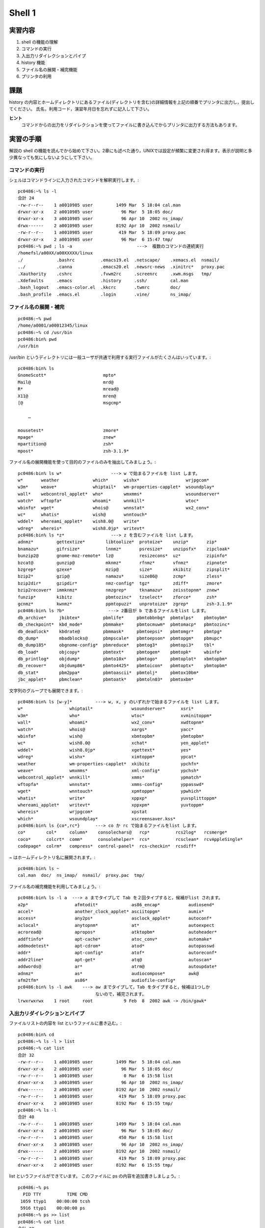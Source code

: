 ============
Shell 1
============


実習内容
============
#. shell の機能の理解
#. コマンドの実行
#. 入出力リダイレクションとパイプ
#. history 機能
#. ファイル名の展開・補完機能
#. プリンタの利用


課題
============
history の内容とホームディレクトリにあるファイル(ディレクトリを含む)の詳細情報を上記の順番でプリンタに出力し，提出してください。
氏名，利用コード，演習年月日を忘れずに記入して下さい。  

**ヒント**
  コマンドからの出力をリダイレクションを使ってファイルに書き込んでからプリンタに出力する方法もあります。



実習の手順
============
解説の shell の機能を読んでから始めて下さい。2章にも述べた通り，UNIXでは設定が頻繁に変更され得ます。表示が説明と多少異なっても気にしないようにして下さい。


コマンドの実行
------------ 
シェルはコマンドラインに入力されたコマンドを解釈実行します。::

  pc0486:~% ls -l
  合計 24
  -rw-r--r--    1 a0010985 user         1499 Mar  5 18:04 cal.man
  drwxr-xr-x    2 a0010985 user           96 Mar  5 18:05 doc/
  drwxr-xr-x    3 a0010985 user           96 Apr 10  2002 ns_imap/
  drwx------    2 a0010985 user         8192 Apr 10  2002 nsmail/
  -rw-r--r--    1 a0010985 user          419 Mar  5 18:09 proxy.pac
  drwxr-xr-x    2 a0010985 user           96 Mar  6 15:47 tmp/
  pc0486:~% pwd ; ls -a                         --->  複数のコマンドの連続実行
  /homefsl/a00XX/a00XXXXX/linux   
  ./             .bashrc          .emacs19.el  .netscape/    .xemacs.el  nsmail/
  ../            .canna           .emacs20.el  .newsrc-news  .xinitrc*   proxy.pac
  .Xauthority    .cshrc           .fvwm2rc     .screenrc     .xwm.msgs   tmp/
  .Xdefaults     .emacs           .history     .ssh/         cal.man
  .bash_logout   .emacs-color.el  .kkcrc       .twmrc        doc/
  .bash_profile  .emacs.el        .login       .vine/        ns_imap/


ファイル名の展開・補完
------------
::

  pc0486:~% pwd
  /home/a0001/a00012345/linux
  pc0486:~% cd /usr/bin
  pc0486:bin% pwd
  /usr/bin

/usr/bin というディレクトリには一般ユーザが共通で利用する実行ファイルがたくさんはいっています。::

  pc0486:bin% ls
  GnomeScott*                      mpto*
  Mail@                            mrd@
  R*                               mread@
  X11@                             mren@
  [@                               msgcmp*

      …

  mousetest*                       zmore*
  mpage*                           znew*
  mpartition@                      zsh*
  mpost*                           zsh-3.1.9*

ファイル名の展開機能を使って目的のファイルのみを抽出してみましょう。::

  pc0486:bin% ls w*                   ---> w で始まるファイルを list します。
  w*       weather             which*      wishx*                  wrjpgcom*
  w3m*     weave*              whiptail*   wm-properties-capplet*  wsoundplay*
  wall*    webcontrol_applet*  who*        wmxmms*                 wsoundserver*
  watch*   wftopfa*            whoami*     wnnkill*                wtoc*
  wbinfo*  wget*               whois@      wnnstat*                wx2_conv*
  wc*      whatis*             wish@       wnntouch*
  wddel*   whereami_applet*    wish8.0@    write*
  wdreg*   whereis*            wish8.0jp*  writevt*
  pc0486:bin% ls *z*                  ---> z を含むファイルを list します。
  adnmz*         gettextize*        libtoolize*  protoize*    unzip*       zip*
  bnamazu*       gifrsize*          lnnmz*       psresize*    unzipsfx*    zipcloak*
  bunzip2@       gnome-moz-remote*  lz@          resizecons*  uz*          zipinfo*
  bzcat@         gunzip@            mknmz*       rfnmz*       vfnmz*       zipnote*
  bzgrep*        gzexe*             mzip@        size*        xkibitz      zipsplit*
  bzip2*         gzip@              namazu*      size86@      zcmp*        zless*
  bzip2dir*      gzipdir*           nmz-config*  tgz*         zdiff*       zmore*
  bzip2recover*  immknmz*           nmzgrep*     tknamazu*    zeisstopnm*  znew*
  funzip*        kibitz             pbmtozinc*   tzselect*    zforce*      zsh*
  gcnmz*         kwnmz*             ppmtopuzz*   unprotoize*  zgrep*       zsh-3.1.9*
  pc0486:bin% ls ?b*                 ---> 2番目が b であるファイルをlist します。
  db_archive*     jbibtex*         pbmlife*     pbmtobbnbg*  pbmtolps*    pbmtoybm*
  db_checkpoint*  kbd_mode*        pbmmake*     pbmtocmuwm*  pbmtomacp*   pbmtozinc*
  db_deadlock*    kbdrate@         pbmmask*     pbmtoepsi*   pbmtomgr*    pbmtpg*
  db_dump*        mbadblocks@      pbmpscale*   pbmtoepson*  pbmtopgm*    pbmupc*
  db_dump185*     obgnome-config*  pbmreduce*   pbmtog3*     pbmtopi3*    tbl*
  db_load*        objcopy*         pbmtext*     pbmtogem*    pbmtopk*     wbinfo*
  db_printlog*    objdump*         pbmto10x*    pbmtogo*     pbmtoplot*   xbmtopbm*
  db_recover*     objdump86*       pbmto4425*   pbmtoicon*   pbmtoptx*    ybmtopbm*
  db_stat*        pbm2ppa*         pbmtoascii*  pbmtolj*     pbmtox10bm*
  jbc_applet*     pbmclean*        pbmtoatk*    pbmtoln03*   pbmtoxbm*



文字列のグループでも展開できます。::

  pc0486:bin% ls [w-y]*         ---> w, x, y のいずれかで始まるファイルを list します。
  w*                  whiptail*               wsoundserver*      xsri*
  w3m*                who*                    wtoc*              xvminitoppm*
  wall*               whoami*                 wx2_conv*          xwdtopnm*
  watch*              whois@                  xargs*             yacc*
  wbinfo*             wish@                   xbmtopbm*          ybmtopbm*
  wc*                 wish8.0@                xchat*             yen_applet*
  wddel*              wish8.0jp*              xgettext*          yes*
  wdreg*              wishx*                  ximtoppm*          ypcat*
  weather             wm-properties-capplet*  xkibitz            ypchfn*
  weave*              wmxmms*                 xml-config*        ypchsh*
  webcontrol_applet*  wnnkill*                xmms*              ypmatch*
  wftopfa*            wnnstat*                xmms-config*       yppasswd*
  wget*               wnntouch*               xpmtoppm*          ypwhich*
  whatis*             write*                  xppxp*             yuvsplittoppm*
  whereami_applet*    writevt*                xppxpm*            yuvtoppm*
  whereis*            wrjpgcom*               xpstat
  which*              wsoundplay*             xscreensaver.kss*
  pc0486:bin% ls {co*,rc*}      ---> co か rc で始まるファイルをlist します。
  co*        col*     column*    consolechars@   rcp*          rcs2log*   rcsmerge*
  coco*      colcrt*  comm*      consolehelper*  rcs*          rcsclean*  rcvAppleSingle*
  codepage*  colrm*   compress*  control-panel*  rcs-checkin*  rcsdiff*



~ はホームディレクトリ名に展開されます。::

  pc0486:bin% ls ~
  cal.man  doc/  ns_imap/  nsmail/  proxy.pac  tmp/


ファイル名の補完機能を利用してみましょう。::

  pc0486:bin% ls -l a  ---> a までタイプして Tab を２回タイプすると，候補がlist されます。
  a2p*                  afmtodit*             as86_encap*           audiosend*
  accel*                another_clock_applet* asciitopgm*           aumix*
  access*               any2ps*               asclock_applet*       autoconf*
  aclocal*              anytopnm*             at*                   autoexpect 
  acroread@             apropos*              atktopbm*             autoheader*
  addftinfo*            apt-cache*            atoc_conv*            automake*
  addmodetest*          apt-cdrom*            atod*                 autopasswd 
  addr*                 apt-config*           atof*                 autoreconf*
  addr2line*            apt-get*              atq@                  autoscan*
  addwords@             ar*                   atrm@                 autoupdate*
  adnmz*                as*                   audiocompose*         awk@
  afm2tfm*              as86*                 audiofile-config*     
  pc0486:bin% ls -l awk    ---> aw までタイプして，Tab をタイプすると，候補は1つしか
                                ないので，補完されます。
  lrwxrwxrwx    1 root     root            9 Feb  8  2002 awk -> /bin/gawk*



入出力リダイレクションとパイプ
--------------------------------
ファイルリストの内容を list というファイルに書き込む。::

  pc0486:bin% cd
  pc0486:~% ls -l > list
  pc0486:~% cat list
  合計 32
  -rw-r--r--    1 a0010985 user         1499 Mar  5 18:04 cal.man
  drwxr-xr-x    2 a0010985 user           96 Mar  5 18:05 doc/
  -rw-r--r--    1 a0010985 user            0 Mar  6 15:58 list
  drwxr-xr-x    3 a0010985 user           96 Apr 10  2002 ns_imap/
  drwx------    2 a0010985 user         8192 Apr 10  2002 nsmail/
  -rw-r--r--    1 a0010985 user          419 Mar  5 18:09 proxy.pac
  drwxr-xr-x    2 a0010985 user         8192 Mar  6 15:55 tmp/
  pc0486:~% ls -l
  合計 40
  -rw-r--r--    1 a0010985 user         1499 Mar  5 18:04 cal.man
  drwxr-xr-x    2 a0010985 user           96 Mar  5 18:05 doc/
  -rw-r--r--    1 a0010985 user          450 Mar  6 15:58 list
  drwxr-xr-x    3 a0010985 user           96 Apr 10  2002 ns_imap/
  drwx------    2 a0010985 user         8192 Apr 10  2002 nsmail/
  -rw-r--r--    1 a0010985 user          419 Mar  5 18:09 proxy.pac
  drwxr-xr-x    2 a0010985 user         8192 Mar  6 15:55 tmp/

list というファイルができています。
このファイルに ps の内容を追加書きしましょう。::

  pc0486:~% ps
    PID TTY          TIME CMD
   1059 ttyp1    00:00:00 tcsh
   5916 ttyp1    00:00:00 ps
  pc0486:~% ps >> list
  pc0486:~% cat list
  合計 32
  -rw-r--r--    1 a0010985 user         1499 Mar  5 18:04 cal.man
  drwxr-xr-x    2 a0010985 user           96 Mar  5 18:05 doc/
  -rw-r--r--    1 a0010985 user            0 Mar  6 15:58 list
  drwxr-xr-x    3 a0010985 user           96 Apr 10  2002 ns_imap/
  drwx------    2 a0010985 user         8192 Apr 10  2002 nsmail/
  -rw-r--r--    1 a0010985 user          419 Mar  5 18:09 proxy.pac
  drwxr-xr-x    2 a0010985 user         8192 Mar  6 15:55 tmp/
    PID TTY          TIME CMD
   1059 ttyp1    00:00:00 tcsh
   5917 ttyp1    00:00:00 ps

list のファイルの内容を wc にリダイレクトします。 ::

  pc0486:~% wc < list          ---> wc コマンドでlistの行数，ワード数，文字数を調べる。
       11      77     534


パイプ機能を使って，PAGER を利用します。::

  pc0486:~% pr list                ---> list の内容を表示します。

  ながれて読めない…


  pc0486:~% pr list | more


  2003-03-06 15:59                     list                       ページ    1


  合計 32
  -rw-r--r--    1 a0010985 user         1499 Mar  5 18:04 cal.man
  drwxr-xr-x    2 a0010985 user           96 Mar  5 18:05 doc/
  -rw-r--r--    1 a0010985 user            0 Mar  6 15:58 list
  drwxr-xr-x    3 a0010985 user           96 Apr 10  2002 ns_imap/
  drwx------    2 a0010985 user         8192 Apr 10  2002 nsmail/
  -rw-r--r--    1 a0010985 user          419 Mar  5 18:09 proxy.pac
  drwxr-xr-x    2 a0010985 user         8192 Mar  6 15:55 tmp/
    PID TTY          TIME CMD
   1059 ttyp1    00:00:00 tcsh
   5917 ttyp1    00:00:00 ps


















  --続ける--                             ---> Space キーで次頁へ







historyの機能
-----------------
``history`` コマンドを実行すると，環境変数 HISTSIZE に設定されている数（本演習の設定では1000 個）を上限としてコマンドの履歴が表示されます。::

  pc0486:~% history
       1  15:49:24        pwd
       2  15:49:28        cd /usr/bin
       3  15:49:36        pwd
       4  15:49:52        ls
       5  15:50:24        ls | more
       6  15:51:31        ls w*
       7  15:51:44        ls *b*
       8  15:51:56        ls w*

      …

      32  15:59:28        ps >> list
      33  15:59:32        cat list
      34  15:59:44        wc < list
      35  16:00:06        pr list
      36  16:00:22        pr list | more
      37  16:00:55        history

このリストを使ってコマンドを実行します。::

  pc0486:~% !!                              ---> 直前のコマンドの再実行
  history
       1  15:49:24        pwd
       2  15:49:28        cd /usr/bin
       3  15:49:36        pwd
       4  15:49:52        ls
       5  15:50:24        ls | more
       6  15:51:31        ls w*
       7  15:51:44        ls *b*
       8  15:51:56        ls w*

      …

      32  15:59:28        ps >> list
      33  15:59:32        cat list
      34  15:59:44        wc < list
      35  16:00:06        pr list
      36  16:00:22        pr list | more
      37  16:00:55        history
      38  16:01:23        history


番号や文字列でも指定できます。::

  pc0486:~% !1                           ---> 1番目の命令を再度実行
  pwd
  /home/linux
  pc0486:~% !w                           ---> wで始まる最新の命令を再度実行
  wc < list 
       11      77     534

``C-p``，``C-n`` を使って，コマンド履歴を呼び出します。::

  pc0486:~%                 C-pと入力   ---> 一つ前のコマンドがコマンドラインに出る
  pc0486:~% wc < list
         % pwd              C-pを繰り返すと遡っていく
         % history          C-p 
         % history          C-p
         % pr list | more   C-p
         % history          C-nとすると逆にたどる
         % history          C-n
         % pwd              C-n
         % wc < list        C-f C-b で移動  del などで編集，リターンで実行
  pc0486:~% wc -l < list    wc に オプション -l を付加して実行してみます
       11


解説
======


.. _shell:

shellの機能
--------------

#. ユーザが入力したコマンドを解釈実行するプログラム(コマンドインタープリタ)をUNIXでは **shell** と呼びます。UNIXの一番外側を覆っているというイメージです。

#. shell はユーザインターフェイス，環境設定，シェルプログラミングの役割を持ちます。

#. UNIX にはいくつかの種類のshellがあります。 ``B shell[sh]`` , ``C shell[csh]`` , ``TC shell[tcsh]`` , ``bash`` などです [#shell1]_ 。実際，shell によって使い勝手が変り，ユーザにとってはshellすなわちUNIXと感じられることが往々にしてあります。UNIXではユーザは好きなshell を選べます。本演習では ``bash`` を利用しています。


#. X windowでは各々のターミナルウィンドウに shell が起動されています。





コマンドの実行
-------------
\subsubsection{説 明}
\begin{enumerate}
\item 端末にプロンプトを表示して，ユーザの入力を待っています。
これは，
入力促進記号と言い，
shellが命令の解析準備が出来，入力待ちをしていることを示すものです。
%
\item 改行までをコマンド行として読み込みます
\footnote{会話形式ではキーボードからのみならず，
ファイルからの読み込みも可能です。}。
%
\end{enumerate}

%
\subsubsection{実行例}

%シェルのバージョンを見てみましょう。
%\begin{center}
%\begin{shadebox}
%\begin{verbatim}
%pc0486:~% echo $version
%tcsh 6.10.00 (Astron) 2000-11-19 (i386-intel-linux) options 8b,nls,dl,al,kan,rh,color,
%dspm
%\end{verbatim}
%\end{shadebox}
%\end{center}
複数のコマンドの連続実行を行います。
\begin{center}
\begin{shadebox}
\begin{verbatim}
pc0486:~% pwd ; ls -a
/home/linux
./             .bashrc          .emacs19.el  .netscape/    .xemacs.el  nsmail/
../            .canna           .emacs20.el  .newsrc-news  .xinitrc*   proxy.pac
.Xauthority    .cshrc           .fvwm2rc     .screenrc     .xwm.msgs   tmp/
.Xdefaults     .emacs           .history     .ssh/         doc/        userlist
.bash_logout   .emacs-color.el  .kkcrc       .twmrc        list
.bash_profile  .emacs.el        .login       .vine/        ns_imap/
pc0486:~% which pwd
/bin/pwd
pc0486:~% ls -l `which pwd`
-rwxr-xr-x    1 root     root         7148 Jul 21  2000 /bin/pwd*
\end{verbatim}
\end{shadebox}
\end{center}
連続実行の際に複数のコマンドを
まとめて1つのコマンドのように実行したい場合には\verb|( )|で括ります。

あるコマンドの出力結果をコマンドラインの一部として使いたい時は，
そのコマンドをバッククオートで括ります。
これをコマンドの展開といいます。

\subsection{コマンドラインでの編集}

\subsubsection{説明}

コマンドの入力中に誤って入力した時，
まだ実行していなければ，
コマンドライン上で編集し直すことができます。
この時の編集キー操作は，
以下の表のようになっています
\footnote{
%2007% 初期設定は emacs モード( mule と同じ)となっているので，
%2007% mule のキーバインディングと同じです。
初期設定はemacs モード となっているので，
emacs のキーバインディングと同じです。
}。

\begin{table}[h]
\begin{center}
\begin{tabular}{|c|l||c|l|} \hline \hline
\verb+C-b+ & 一文字左へカーソルを移動 & 
\verb+C-f+ & 一文字右へカーソルを移動 \\
\verb+C-a+ & 行の先頭へカーソルを移動 &
\verb+C-e+ & 行の末尾へカーソルを移動 \\
\verb+C-d+ & カーソル位置の一文字を削除 &
\verb+C-k+ & カーソル位置から行末までを削除 \\ \hline
\end{tabular}
\end{center}
\end{table}

%\subsubsection{実行例}
%
%\begin{center}
%\begin{shadebox}
%\begin{verbatim}
%pc0486:~% cd /
%pc0486:/% ls
%admin/  boot/  etc/   kyoto/  lost+found/  mnt/  patch/  root/  site/   tmp/  var/
%bin/    dev/   home/  lib/    misc/        opt/  proc/   sbin/  staff/  usr/
%pc0486:/% ls us
%              ：ここで[Tab] キーを押すと us のつくのは usr しかないので
%                以下のように補完されます。
%pc0486:/% ls usr/
%Hwork/  dict/  games/              include/  libexec/     man/    src/
%X11R6/  doc/   i386-redhat-linux/  info/     local/       sbin/   tmp@
%bin/    etc/   i486-linux-libc5/   lib/      lost+found/  share/  vine/
%pc0486:/% ls v
%              ：ここで[C-d] キーを押すと v のつくファイルの候補が
%                以下のように表示されます。
%var/ 
%pc0486:/% ls var/
%cache/  lib/    lock/  man2html/  namazu/  preserve/  samba/  ssl/    tmp/
%db/     local/  log/   mars_nwe/  nis/     run/       spool/  state/  yp/
%\end{verbatim}
%\end{shadebox}
%\end{center}


\subsection{history機能}
\subsubsection{説明}
ユーザが過去にキーボードから入力したものを記憶しておき，
必要なときに呼び出す機能がhistory機能です。
同じようなコマンドを何度も入力したい時などはとても便利です。
history機能を使うには，
入力したコマンド行を記憶しておかなくてはなりません。
この記憶しておく行の数の
%2007% 上限をシェル変数 \verb|history| でセットします
上限を、環境変数と呼ばれる変数 HISTSIZE でセットします
%2007% \footnote{シェル変数については，shell 2 で詳しく解説します。}
。
%2007% また，history機能にはlogoutした時のhistoryの内容を
%2007% シェル変数 \verb|savehist| の値だけ，
%2007% 次のlogin 時に引き継ぐ機能もあります。

%2007%   set history=100   :100個の履歴を保存します
%2007%   set savehist=50  :50個の履歴を次のログイン時まで引き継ぎます
\begin{verbatim}
   HISTSIZE=100 ：100個の履歴を保存します
\end{verbatim}

\fbox{\verb+C-p+} で直前のコマンドラインが現れます。
さらに，\fbox{\verb+C-p+} を押していくと，
次々に古い履歴に遡っていきます。
逆に \fbox{\verb+C-n+} で元に戻っていきます。
コマンドラインが現れている状態で，
必要ならば，コマンドラインでの編集を行って，
\keytop{\verb|Return|} で実行します。

また，
\verb|history| とすれば%2007%\verb|tcsh| の
保存しているコマンドの履歴が見られます。
この左端の番号は，通し番号で，
これを用いてコマンド行の参照を行います。
コマンド行の参照は，\keytop{\verb+!+}を使います(イベント置換)。

%
\begin{itembox}{イベント置換}
\begin{center}
\begin{verbatim}
   !!   : 直前のコマンドライン
   !num : 番号のコマンドライン
   !-n  : n 回前のコマンドライン
   !str : 先頭の文字列がstrのコマンドラインでもっとも新しいもの
\end{verbatim}
\end{center}
\end{itembox}
%
\subsubsection{実行例}

\verb|history| を実行すると，過去のコマンドの履歴のリストが表示されます。

\begin{center}
\begin{shadebox}
\begin{verbatim}
pc0486:/% cd
pc0486:~% history
     1  15:49:24        pwd
     2  15:49:28        cd /usr/bin
     3  15:49:36        pwd
     4  15:49:52        ls
     5  15:50:24        ls | more
     6  15:51:31        ls w*
     7  15:51:44        ls *b*
     8  15:51:56        ls w*

    …

    32  15:59:28        ps >> list
    33  15:59:32        cat list
    34  15:59:44        wc < list
    35  16:00:06        pr list
    36  16:00:22        pr list | more
    37  16:00:55        history
\end{verbatim}
\end{shadebox}
\end{center}
イベント置換機能を使って，過去のコマンドを使います。
番号による利用，文字列による利用ができます。
\begin{center}
\begin{shadebox}
\begin{verbatim}
pc0486:~% !!                              ---> 直前のコマンドの再実行
history
     1  15:49:24        pwd
     2  15:49:28        cd /usr/bin
     3  15:49:36        pwd
     4  15:49:52        ls
     5  15:50:24        ls | more
     6  15:51:31        ls w*
     7  15:51:44        ls *b*
     8  15:51:56        ls w*

    …

    32  15:59:28        ps >> list
    33  15:59:32        cat list
    34  15:59:44        wc < list
    35  16:00:06        pr list
    36  16:00:22        pr list | more
    37  16:00:55        history
    38  16:01:23        history
pc0486:~% !1
pwd
/home/linux
pc0486:~% !w
wc < list 
     11      77     534
\end{verbatim}
\end{shadebox}
\end{center}
前節で説明した通り，
後で利用するエディタの emacs と同じ \keytop{\verb|Ctrl|} を利用したキー操作で，
過去のコマンドをコマンドラインに表示させて，
これを編集して実行することができます。
同じコマンドを適用するファイル名だけ変えたい時や，
オプションだけ変更したい時などに便利です。
\begin{center}
\begin{shadebox}
\begin{verbatim}
pc0486:~%                 C-pと入力   ---> 一つ前のコマンドがコマンドラインに出る
pc0486:~% wc < list
        % pwd              C-pを繰り返すと遡っていく
        % history          C-p 
        % history          C-p
        % pr list | more   C-p
        % history          C-nとすると逆にたどる
        % history          C-n
        % pwd              C-n
        % wc < list        C-f C-b で移動  del などで編集，リターンで実行
pc0486:~% wc -l < list    wc に オプション -l を付加して実行してみます
     11
\end{verbatim}
\end{shadebox}
\end{center}


\subsection{ファイル名の展開・補完}
\subsubsection{説明}

シェルでは，ファイル名の指定が簡単に行なえるように
「ファイル名の展開」と言う機能を提供しています。
この機能は，コマンド行でファイル名を指定するとき，
ある{\bf パターン}を指定するとシェルがその部分をパターンに一致する
全てのファイル名に置き換えてくれると言うものです。

この機能は使えば，ホームディレクトリにある ``h''の文字で始まる
ファイルの情報を表示させることなども簡単にできます。

以下にパターンを指定するのに用いる特殊文字を示しておきます。\\[1zw]
%
\begin{itembox}{ファイル名の展開に使う特殊文字}

\begin{center}
\begin{tabular}{c@{\ :\ }p{12cm}}
\verb+?+ & 任意の一文字 \\
\verb+*+ & 任意の文字列 (空文字列を含む)\\
\verb+[ ]+ &文字クラス

\verb+[ ]+で囲まれた中にある一文字。
文字クラスは\verb+-+で区切って範囲を指定。

\verb+[0-9] = [0123456789]+,
\verb+[a-dh-k] = [abcdhijk]+ \\

\verb+~+ & ホームディレクトリ\\
\verb+~user + & ユーザ名userのホームディレクトリ
\end{tabular}\\[0.5zw]
\end{center}
\end{itembox}

%
%さらに，\verb+tcsh+ では \keytop{\verb+Tab+} でファイル名補完
%\footnote{ファイル名を途中まで入力し，
%\protect\keytop{\verb+Tab+} を打つとそれに続くファイル名を補完してくれます。}，
%\fbox{\verb+C-d+} で補完候補一覧が表示されます。

\subsubsection{実行例}

例えばたくさんのファイルが格納されているディレクトリの中から，
目的のファイルを探すのは骨がおれます。
\verb|/usr/bin| には，
利用者が共通に使う多くのコマンド類が収められています。
\begin{center}
\begin{shadebox}
\begin{verbatim}
pc0486:~% cd /usr/bin
pc0486:bin% ls
GnomeScott*                      mpto*
Mail@                            mrd@
R*                               mread@
X11@                             mren@
[@                               msgcmp*

    …

mousetest*                       zmore*
mpage*                           znew*
mpartition@                      zsh*
mpost*                           zsh-3.1.9*
\end{verbatim}
\end{shadebox}
\end{center}

確か\verb|w|で始まるコマンドだったんだが，
思い出せない時は，次のようにします。
\begin{center}
\begin{shadebox}
\begin{verbatim}
pc0486:bin% ls w*
w*       weather             which*      wishx*                  wrjpgcom*
w3m*     weave*              whiptail*   wm-properties-capplet*  wsoundplay*
wall*    webcontrol_applet*  who*        wmxmms*                 wsoundserver*
watch*   wftopfa*            whoami*     wnnkill*                wtoc*
wbinfo*  wget*               whois@      wnnstat*                wx2_conv*
wc*      whatis*             wish@       wnntouch*
wddel*   whereami_applet*    wish8.0@    write*
wdreg*   whereis*            wish8.0jp*  writevt*
\end{verbatim}
\end{shadebox}
\end{center}
他の例も見てみましょう。
\begin{center}
\begin{shadebox}
\begin{verbatim}
pc0486:bin% ls [w-y]*
w*                  whiptail*               wsoundserver*      xsri*
w3m*                who*                    wtoc*              xvminitoppm*
wall*               whoami*                 wx2_conv*          xwdtopnm*
watch*              whois@                  xargs*             yacc*
wbinfo*             wish@                   xbmtopbm*          ybmtopbm*
wc*                 wish8.0@                xchat*             yen_applet*
wddel*              wish8.0jp*              xgettext*          yes*
wdreg*              wishx*                  ximtoppm*          ypcat*
weather             wm-properties-capplet*  xkibitz            ypchfn*
weave*              wmxmms*                 xml-config*        ypchsh*
webcontrol_applet*  wnnkill*                xmms*              ypmatch*
wftopfa*            wnnstat*                xmms-config*       yppasswd*
wget*               wnntouch*               xpmtoppm*          ypwhich*
whatis*             write*                  xppxp*             yuvsplittoppm*
whereami_applet*    writevt*                xppxpm*            yuvtoppm*
whereis*            wrjpgcom*               xpstat
which*              wsoundplay*             xscreensaver.kss*
pc0486:bin% ls {co*,rc*}
co*        col*     column*    consolechars@   rcp*          rcs2log*   rcsmerge*
coco*      colcrt*  comm*      consolehelper*  rcs*          rcsclean*  rcvAppleSingle*
codepage*  colrm*   compress*  control-panel*  rcs-checkin*  rcsdiff*
\end{verbatim}
\end{shadebox}
\end{center}
このように特殊文字を使ってさまざまに展開できます。
多くのデータファイルを保存する時，
この機能を考慮して名前をつけると整理が便利になります。

ファイル名の補完機能も良く利用します。
入力の途中で \keytop{\verb|Tab|} を２回タイプすると，
入力した所までの文字列にマッチするファイルをリストアップします。
これから選んで実行します。
マッチするファイルが1つしかない時，
\keytop{\verb|Tab|} をタイプすると，完全に補完されます。
この時2つ以上候補があると，ブザーが鳴ります。
\begin{center}
\begin{shadebox}
\begin{verbatim}
pc0486:bin% ls -l a      ---> C-d とタイプする。
a2p*                  afmtodit*             as86_encap*           audiosend*
accel*                another_clock_applet* asciitopgm*           aumix*
access*               any2ps*               asclock_applet*       autoconf*
aclocal*              anytopnm*             at*                   autoexpect 
acroread@             apropos*              atktopbm*             autoheader*
addftinfo*            apt-cache*            atoc_conv*            automake*
addmodetest*          apt-cdrom*            atod*                 autopasswd 
addr*                 apt-config*           atof*                 autoreconf*
addr2line*            apt-get*              atq@                  autoscan*
addwords@             ar*                   atrm@                 autoupdate*
adnmz*                as*                   audiocompose*         awk@
afm2tfm*              as86*                 audiofile-config*     
pc0486:bin% ls -l awk    ---> aw までタイプして，Tab をタイプする。
lrwxrwxrwx    1 root     root            9 Feb  8  2002 awk -> /bin/gawk*
\end{verbatim}
\end{shadebox}
\end{center}


\subsection{入出力リダイレクションとパイプ}
\label{sec:red}

\subsubsection{説 明}
シェルはコマンドの入力や出力を切り換える機能を持っています。
この機能を入出力リダイレクション機能と言います。
プロセスには，入出力を行うための標準的な機器が定義されています。
それらは標準入力(\verb+stdin+)，標準出力(\verb+stdout+)，
標準エラ−出力(\verb+stderr+)と呼ばれています。
これらは各々キ−ボ−ド，コンソ−ル，コンソ−ルに割り当てられています。
この設定のために，コマンドを実行すると
その実行結果はコンソ−ルに表示されます。
しかし，実行結果をファイルに残したい場合がありますが，
この様な場合，UNIXでは標準入出力をファイルに置き換えることができます。\\[1zw]
%
\begin{itembox}{入出力リダイレクション}
\begin{center}
\begin{tabular}{ll}
%\rule[-0.3zw]{0.0mm}{1.5zw}
標準入力の切り換え & \verb+command < + filename \\
標準出力の切り換えA & \verb+command > + filename \\
標準出力の切り換えB & \verb+command >> + filename \\
標準出力および標準エラ−出力の切り換えA & \verb+command >& + filename \\
標準出力および標準エラ−出力の切り換えB & \verb+command >>& + filename \\
\end{tabular} 
\end{center}
\end{itembox}
%
出力切り換えのAは新しいファイルを作成してその中に書き込む場合であり，
%この場合に既に存在するファイルを指定するとエラ−になる。
Bは指定したファイルが無ければ作成し，
存在すればそのファイルに追加して書き込む場合です。

パイプライン機能は，パイプ演算子``\verb+|+''を
含むコマンド行で指定し，この左側のコマンドの標準出力を
右側の標準入力につなぐ働きをします。
UNIXのコマンドの中には，標準入力からデータを受け取り
処理して標準出力に出すものが多くあります
\footnote{この様なプログラムをフィルタと呼びます。}。
このパイプ機能を利用すれば既存のコマンドをパイプを用いてつなぎ合わせることで
新しい多機能のコマンドが作れます。
%

\subsubsection{実行例}

\texttt{list} というファイルを作って書き込む。
標準出力を切替えます。

\begin{center}
\begin{shadebox}
\begin{verbatim}
pc0486:~% ls -l > list
pc0486:~% cat list
合計 32
-rw-r--r--    1 a0010985 user         1499 Mar  5 18:04 cal.man
drwxr-xr-x    2 a0010985 user           96 Mar  5 18:05 doc/
-rw-r--r--    1 a0010985 user            0 Mar  6 15:58 list
drwxr-xr-x    3 a0010985 user           96 Apr 10  2002 ns_imap/
drwx------    2 a0010985 user         8192 Apr 10  2002 nsmail/
-rw-r--r--    1 a0010985 user          419 Mar  5 18:09 proxy.pac
drwxr-xr-x    2 a0010985 user         8192 Mar  6 15:55 tmp/
\end{verbatim}
\end{shadebox}
\end{center}

\texttt{ps} の出力内容をファイル\verb|list|に追加書きします。

\begin{center}
\begin{shadebox}
\begin{verbatim}
pc0486:~% ps >> list
pc0486:~% cat list
合計 32
-rw-r--r--    1 a0010985 user         1499 Mar  5 18:04 cal.man
drwxr-xr-x    2 a0010985 user           96 Mar  5 18:05 doc/
-rw-r--r--    1 a0010985 user            0 Mar  6 15:58 list
drwxr-xr-x    3 a0010985 user           96 Apr 10  2002 ns_imap/
drwx------    2 a0010985 user         8192 Apr 10  2002 nsmail/
-rw-r--r--    1 a0010985 user          419 Mar  5 18:09 proxy.pac
drwxr-xr-x    2 a0010985 user         8192 Mar  6 15:55 tmp/
  PID TTY          TIME CMD
 1059 ttyp1    00:00:00 tcsh
 5917 ttyp1    00:00:00 ps
\end{verbatim}
\end{shadebox}
\end{center}

標準入力をファイルに切替えてみましょう。
\verb+wc+ コマンドでファイル \texttt{list} の行数，
ワード数，文字数を調べます。
%
\begin{center}
\begin{shadebox}
\begin{verbatim}
pc0486:~% wc < list
     11      77     534
\end{verbatim}
\end{shadebox}
\end{center}
11行，77ワード，534文字のファイルであることがわかります。

パイプ機能を使って，同様の作業を行います。
この時 \texttt{list} というファイルは作らずにできます。
データがパイプを通って，コマンドからコマンドに渡ります。
\begin{center}
\begin{shadebox}
\begin{verbatim}
pc0486:~% cat list | wc
     11      77     534
pc0486:~% ls -al | wc
     36     317    2325
\end{verbatim}
\end{shadebox}
\end{center}

\verb|pr| コマンドでファイル \verb|list| を画面に表示してみましょう。
\verb|pr| コマンドでは，内容が一画面を越えて流れてしまいます。
これをパイプ機能を使って，\texttt{more} コマンドにつなぎ，
一画面毎に止めてみます。

\begin{center}
\begin{minipage}{15cm}
\begin{footnotesize}
\begin{screen}
\begin{verbatim}

pc0486:~% pr list 

ながれて読めないよ…

\end{verbatim}
\end{screen}
\end{footnotesize}
\end{minipage}
\end{center}

\begin{center}
\begin{minipage}{15cm}
\begin{footnotesize}
\begin{screen}
\begin{verbatim}
pc0486:~% pr list | more


2003-03-06 15:59                     list                       ページ    1


合計 32
-rw-r--r--    1 a0010985 user         1499 Mar  5 18:04 cal.man
drwxr-xr-x    2 a0010985 user           96 Mar  5 18:05 doc/
-rw-r--r--    1 a0010985 user            0 Mar  6 15:58 list
drwxr-xr-x    3 a0010985 user           96 Apr 10  2002 ns_imap/
drwx------    2 a0010985 user         8192 Apr 10  2002 nsmail/
-rw-r--r--    1 a0010985 user          419 Mar  5 18:09 proxy.pac
drwxr-xr-x    2 a0010985 user         8192 Mar  6 15:55 tmp/
  PID TTY          TIME CMD
 1059 ttyp1    00:00:00 tcsh
 5917 ttyp1    00:00:00 ps















--続ける--
\end{verbatim}
\end{screen}
\end{footnotesize}
\end{minipage}
\end{center}


\subsection{特殊文字のエスケープ(クオート)}

\subsubsection{バッククオート}

あるコマンドの出力結果をコマンドラインの一部として使いたい時は，
そのコマンドをバッククオートで括ります。

\begin{center}
\begin{shadebox}
\begin{verbatim}
pc0486:~% which pwd
/bin/pwd
pc0486:~% ls -l `which pwd`
-rwxr-xr-x    1 root     root         7148 Jul 21  2000 /bin/pwd*
\end{verbatim}
\end{shadebox}
\end{center}

\subsubsection{バックスラッシュ，シングルクオート，ダブルクオート}

コマンドラインの文字の中で，
コマンドに渡される文字と
コマンドが解釈する文字(特殊文字)があります。
この特殊文字を\verb+tcsh +のメタキャラクタといいます。
たとえば，\verb+I/O+ リダイレクションで使う \verb+ <, >, &+ などです。

これらを解釈されないようにすることを
エスケープするといいます。
これには，
文字の前にバックスラッシュ \verb+ \+ をつけるか，
あるいは，
シングルクオート \fbox{'} かダブルクオート\fbox{”}
で囲みます。 

\begin{center}
\begin{shadebox}
\begin{verbatim}
pc0486:~% ls > ?.doc            ： ?.doc というファイルを作ってみましょう。
?.doc: 照合パターンに合いません.
pc0486:~% ls > \?.doc           ： こうすれば，
pc0486:~% ls
?.doc  doc/  list  ns_imap/  nsmail/  proxy.pac  tmp/
pc0486:~% rm \?.doc             ： 消す時も
rm: `?.doc' を削除しますか(yes/no)? y
pc0486:~% ls
doc/  list  ns_imap/  nsmail/  proxy.pac  tmp/
pc0486:~% echo my name is $user
my name is a0010985
pc0486:~% echo 'my name is $user'
my name is $user
pc0486:~% echo "my name is $user"
my name is a0010985
\end{verbatim}
\end{shadebox}
\end{center}
シングルクオートで囲んだ時は，シェル変数や環境変数は展開されませんが，
ダブルクオートで囲んだ時は展開されます。

%\clearpage
間違って \verb+ -a+
というファイルを作ってしまいました。
どうして消しましょうか。

\begin{center}
\begin{shadebox}
\begin{verbatim}
pc0486:~% ls > -a
pc0486:~% ls
-a  doc/  list  ns_imap/  nsmail/  proxy.pac  tmp/
pc0486:~% rm -a
rm: オプションが違います -- a
詳しくは `rm --help' を実行して下さい.
pc0486:~% less -a
Missing filename ("less --help" for help)
pc0486:~% pwd
/home/linux
pc0486:~% rm ~/-a
rm: `/home/linux/-a' を削除しますか(yes/no)? y
pc0486:~% ls
doc/  list  ns_imap/  nsmail/  proxy.pac  tmp/
\end{verbatim}
\end{shadebox}
\end{center}





.. rubric:: 脚注
.. [#shell1] shell を変更したいときは ``chsh`` コマンドを使います。（現在使用不可）










